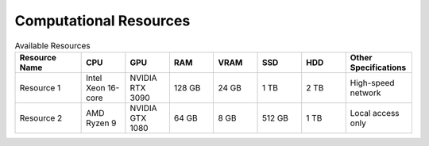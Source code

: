 Computational Resources
=======================

.. list-table:: Available Resources
   :header-rows: 1
   :widths: 15 10 10 10 10 10 10 15

   * - Resource Name
     - CPU
     - GPU
     - RAM
     - VRAM
     - SSD
     - HDD
     - Other Specifications
   * - Resource 1
     - Intel Xeon 16-core
     - NVIDIA RTX 3090
     - 128 GB
     - 24 GB
     - 1 TB
     - 2 TB
     - High-speed network
   * - Resource 2
     - AMD Ryzen 9
     - NVIDIA GTX 1080
     - 64 GB
     - 8 GB
     - 512 GB
     - 1 TB
     - Local access only